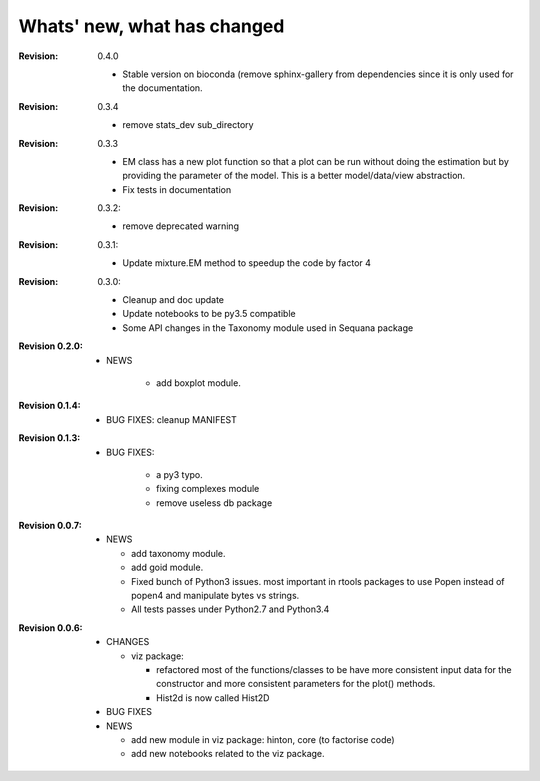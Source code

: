Whats' new, what has changed
================================

:Revision: 0.4.0

    * Stable version on bioconda (remove sphinx-gallery from dependencies since
      it is only used for the documentation.

:Revision: 0.3.4

    * remove stats_dev sub_directory

:Revision: 0.3.3

    * EM class has a new plot function so that a plot can be run without doing
      the estimation but by providing the parameter of the model. This is a
      better model/data/view abstraction.
    * Fix tests in documentation

:Revision: 0.3.2:

    * remove deprecated warning 

:Revision: 0.3.1:

    * Update mixture.EM method to speedup the code by factor 4

:Revision: 0.3.0:

    * Cleanup and doc update
    * Update notebooks to be py3.5 compatible
    * Some API changes in the Taxonomy module used in Sequana package


:Revision 0.2.0:

    * NEWS

        * add boxplot module.


:Revision 0.1.4:

    * BUG FIXES: cleanup MANIFEST


:Revision 0.1.3:

    * BUG FIXES: 

        * a py3 typo.
        * fixing complexes module
        * remove useless db package

:Revision 0.0.7:

    * NEWS

      * add taxonomy module.
      * add goid module.
      * Fixed bunch of Python3 issues. most important in rtools packages
        to use Popen instead of popen4 and manipulate bytes vs strings.
      * All tests passes under Python2.7 and Python3.4


:Revision 0.0.6:
  * CHANGES

    * viz package:

      * refactored most of the functions/classes to be have more
        consistent input data for the constructor and more consistent
        parameters for the plot() methods.
      * Hist2d is now called Hist2D

  * BUG FIXES

  * NEWS

    * add new module in viz package: hinton, core (to factorise code)
    * add new notebooks related to the viz package.

